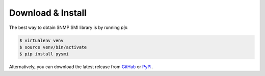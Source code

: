
Download & Install
==================

The best way to obtain SNMP SMI library is by running `pip`:

.. code-block:: bash

   $ virtualenv venv
   $ source venv/bin/activate
   $ pip install pysmi

Alternatively, you can download the latest release from
`GitHub <https://github.com/etingof/pysmi/releases>`_
or `PyPI <https://pypi.org/project/pysmi/>`_.
